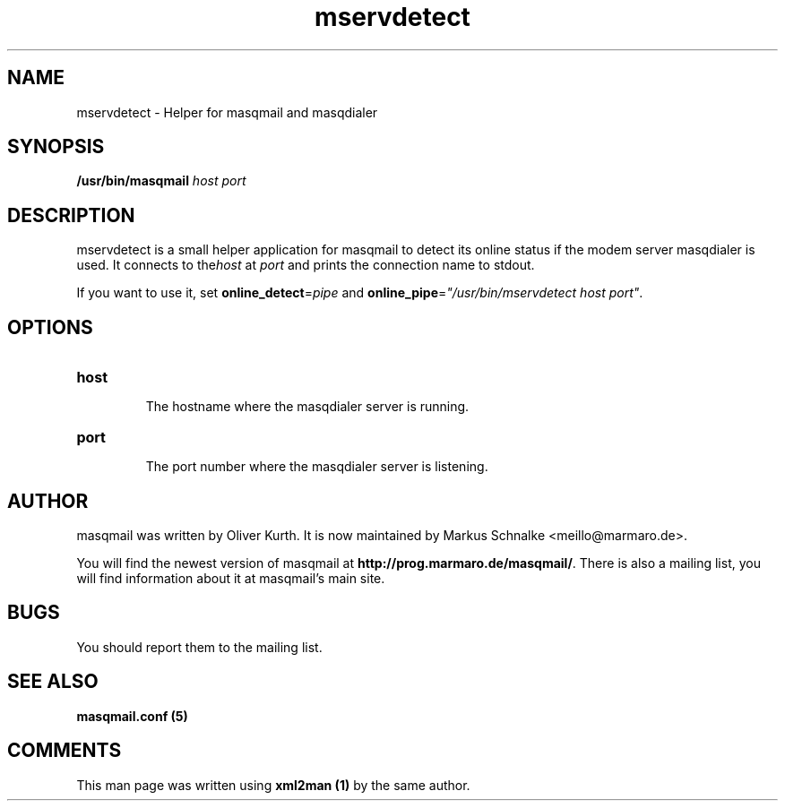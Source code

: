 .TH mservdetect 8 User Manuals
.SH NAME
mservdetect \- Helper for masqmail and masqdialer
.SH SYNOPSIS
\fB/usr/bin/masqmail \fIhost\f1\fB \fIport\f1\fB

\fB
.SH DESCRIPTION

mservdetect is a small helper application for masqmail to detect its online status if the modem server masqdialer is used. It connects to the\fIhost\f1 at \fIport\f1 and prints the connection name to stdout.

If you want to use it, set \fBonline_detect\f1=\fIpipe\f1 and \fBonline_pipe\f1=\fI"/usr/bin/mservdetect host port"\f1.

.SH OPTIONS
.TP

\fBhost\f1

The hostname where the masqdialer server is running.
.TP

\fBport\f1

The port number where the masqdialer server is listening.
.SH AUTHOR

masqmail was written by Oliver Kurth. It is now maintained by Markus Schnalke <meillo@marmaro.de>.

You will find the newest version of masqmail at \fBhttp://prog.marmaro.de/masqmail/\f1.
There is also a mailing list, you will find information about it at masqmail's main site.

.SH BUGS

You should report them to the mailing list.

.SH SEE ALSO

\fBmasqmail.conf (5)\f1

.SH COMMENTS

This man page was written using \fBxml2man (1)\f1 by the same author.

